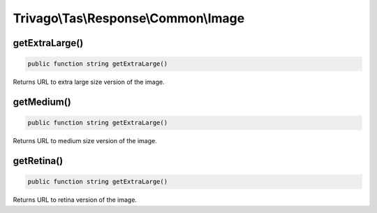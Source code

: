 =====================================
Trivago\\Tas\\Response\\Common\\Image
=====================================

getExtraLarge()
===============

.. code-block:: php

    public function string getExtraLarge()

Returns URL to extra large size version of the image.


getMedium()
===========

.. code-block:: php

    public function string getExtraLarge()

Returns URL to medium size version of the image.


getRetina()
===========

.. code-block:: php

    public function string getExtraLarge()

Returns URL to retina version of the image.
